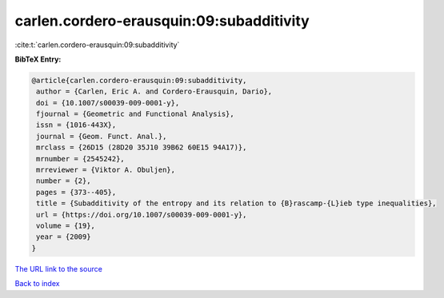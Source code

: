 carlen.cordero-erausquin:09:subadditivity
=========================================

:cite:t:`carlen.cordero-erausquin:09:subadditivity`

**BibTeX Entry:**

.. code-block:: bibtex

   @article{carlen.cordero-erausquin:09:subadditivity,
    author = {Carlen, Eric A. and Cordero-Erausquin, Dario},
    doi = {10.1007/s00039-009-0001-y},
    fjournal = {Geometric and Functional Analysis},
    issn = {1016-443X},
    journal = {Geom. Funct. Anal.},
    mrclass = {26D15 (28D20 35J10 39B62 60E15 94A17)},
    mrnumber = {2545242},
    mrreviewer = {Viktor A. Obuljen},
    number = {2},
    pages = {373--405},
    title = {Subadditivity of the entropy and its relation to {B}rascamp-{L}ieb type inequalities},
    url = {https://doi.org/10.1007/s00039-009-0001-y},
    volume = {19},
    year = {2009}
   }
`The URL link to the source <ttps://doi.org/10.1007/s00039-009-0001-y}>`_


`Back to index <../By-Cite-Keys.html>`_
